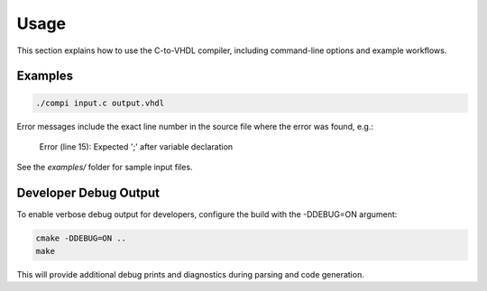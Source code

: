 Usage
=====

This section explains how to use the C-to-VHDL compiler, including command-line options and example workflows.

Examples
--------

.. code-block:: bash

   ./compi input.c output.vhdl

Error messages include the exact line number in the source file where the error was found, e.g.:

   Error (line 15): Expected ';' after variable declaration

See the `examples/` folder for sample input files.

Developer Debug Output
---------------------

To enable verbose debug output for developers, configure the build with the -DDEBUG=ON argument:

.. code-block:: bash

   cmake -DDEBUG=ON ..
   make

This will provide additional debug prints and diagnostics during parsing and code generation.
